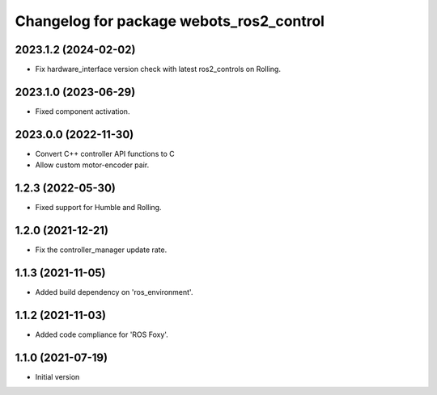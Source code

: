 ^^^^^^^^^^^^^^^^^^^^^^^^^^^^^^^^^^^^^^^^^^
Changelog for package webots_ros2_control
^^^^^^^^^^^^^^^^^^^^^^^^^^^^^^^^^^^^^^^^^^

2023.1.2 (2024-02-02)
------------------
* Fix hardware_interface version check with latest ros2_controls on Rolling.

2023.1.0 (2023-06-29)
------------------
* Fixed component activation.

2023.0.0 (2022-11-30)
------------------
* Convert C++ controller API functions to C
* Allow custom motor-encoder pair.

1.2.3 (2022-05-30)
------------------
* Fixed support for Humble and Rolling.

1.2.0 (2021-12-21)
------------------
* Fix the controller_manager update rate.

1.1.3 (2021-11-05)
------------------
* Added build dependency on 'ros_environment'.

1.1.2 (2021-11-03)
------------------
* Added code compliance for 'ROS Foxy'.

1.1.0 (2021-07-19)
------------------
* Initial version
